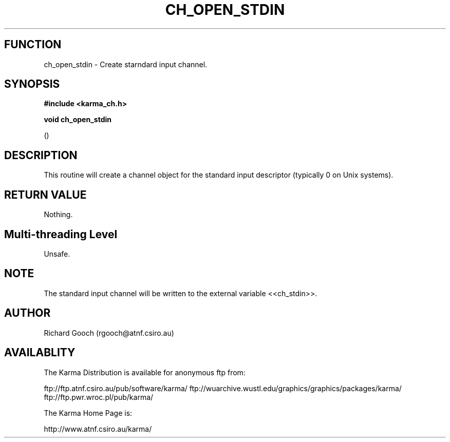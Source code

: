 .TH CH_OPEN_STDIN 3 "13 Nov 2005" "Karma Distribution"
.SH FUNCTION
ch_open_stdin \- Create starndard input channel.
.SH SYNOPSIS
.B #include <karma_ch.h>
.sp
.B void ch_open_stdin
.sp
()
.SH DESCRIPTION
This routine will create a channel object for the standard input
descriptor (typically 0 on Unix systems).
.SH RETURN VALUE
Nothing.
.SH Multi-threading Level
Unsafe.
.SH NOTE
The standard input channel will be written to the external variable
<<ch_stdin>>.
.sp
.SH AUTHOR
Richard Gooch (rgooch@atnf.csiro.au)
.SH AVAILABLITY
The Karma Distribution is available for anonymous ftp from:

ftp://ftp.atnf.csiro.au/pub/software/karma/
ftp://wuarchive.wustl.edu/graphics/graphics/packages/karma/
ftp://ftp.pwr.wroc.pl/pub/karma/

The Karma Home Page is:

http://www.atnf.csiro.au/karma/

